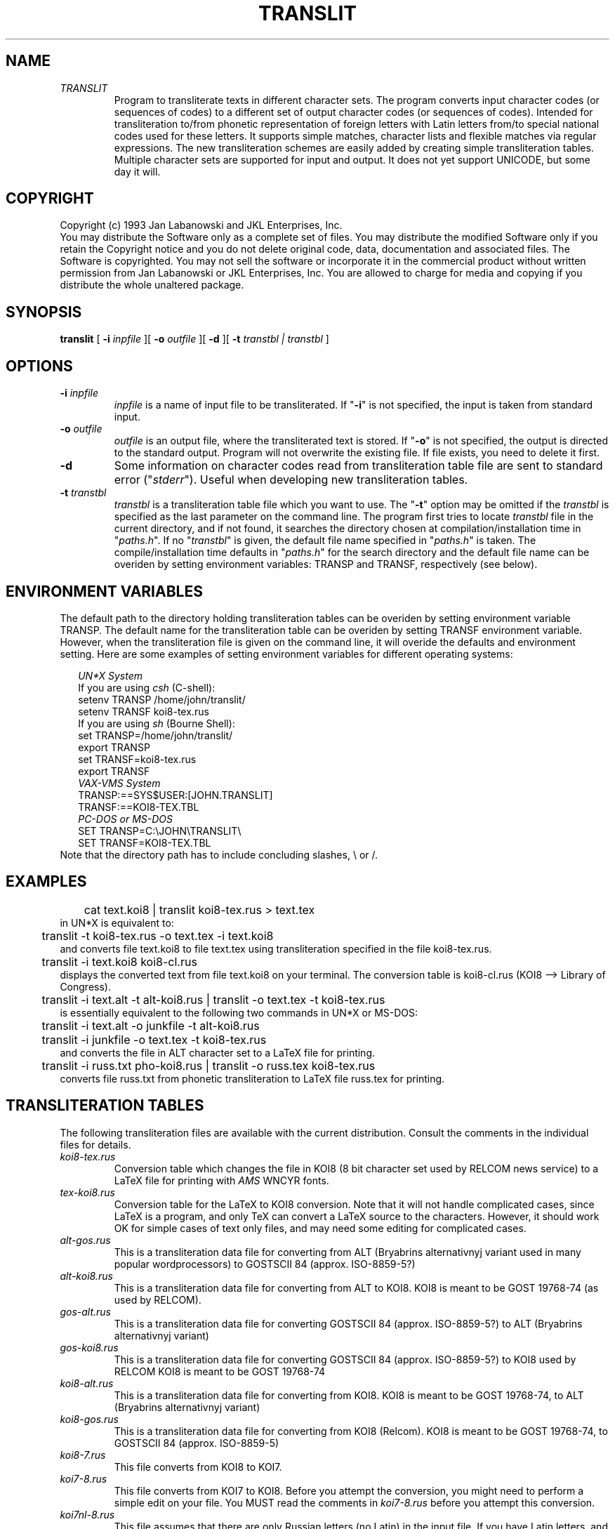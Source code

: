 .TH TRANSLIT JKL "23-Jan-1993" JKL "Version 1.0"
.DA 20 Jan 1993
.SH NAME
.IP \fITRANSLIT\fR
Program to transliterate texts in different character sets. The program
converts input character codes (or sequences of codes) to a different set
of output character codes (or sequences of codes). Intended for
transliteration to/from phonetic representation of foreign letters with
Latin letters from/to special national codes used for these letters.
It supports simple matches, character lists and flexible matches via
regular expressions. The new transliteration schemes are easily added
by creating simple transliteration tables. Multiple character sets
are supported for input and output. It does not yet support UNICODE,
but some day it will.

.SH COPYRIGHT
Copyright (c) 1993 Jan Labanowski and JKL Enterprises, Inc.
.br
You may distribute the Software only as a complete set of files.
You may distribute the modified Software only if you retain the
Copyright notice and you do not delete original code, data, documentation
and associated files.
The Software is copyrighted.  You may not sell the software or incorporate
it in the commercial product without written permission from
Jan Labanowski or JKL Enterprises, Inc. You are allowed to charge for media
and copying if you distribute the whole unaltered package.

.SH SYNOPSIS
.B translit
[
.B -i
.I inpfile
][
.B -o
.I outfile
][
.B -d
][
.B -t
.I transtbl \|\||\|\| transtbl
]
.br

.SH OPTIONS
.IP "\fB-i\fP \fIinpfile\fP"
.I inpfile
is a name of input file to be transliterated.
If "\fB-i\fP" is not specified, the input is taken from
standard input.
.IP "\fB-o\fP \fIoutfile\fP"
.I outfile
is an output file, where the transliterated
text is stored. If "\fB-o\fP"  is not specified, the output is
directed to the standard output. Program will not overwrite the existing
file. If file exists, you need to delete it first.
.IP "\fB-d\fP"
Some information on character codes read from transliteration table file
are sent to standard error ("\fIstderr\fP"). Useful when developing
new transliteration tables.
.IP "\fB-t\fP \fItranstbl\fP"
.I transtbl
is a transliteration table file which you want to use. The "\fB-t\fP"
option may be omitted if the \fItranstbl\fR
is specified as the last parameter on the
command line. The program first tries to locate \fItranstbl\fR
file in the current directory, and if not found, it
searches the directory chosen at compilation/installation time in
"\fIpaths.h\fP". If no "\fItranstbl\fP" is given, the default file name
specified in "\fIpaths.h\fP" is taken. The compile/installation
time defaults in
"\fIpaths.h\fR" for the search directory and the default
file name can be overiden
by setting environment variables: TRANSP and TRANSF, respectively (see below).

.SH ENVIRONMENT VARIABLES
The default path to the directory holding transliteration tables can
be overiden by setting environment variable TRANSP. The default name
for the transliteration table can be overiden by setting TRANSF environment
variable. However, when the transliteration file is given on the command line,
it will overide the defaults and environment setting.
Here are some examples of setting environment
variables for different operating systems:
.sp
.in +2m
.br
\fIUN*X System\fR
.br
.nf
  If you are using \fIcsh\fR (C-shell):
       setenv TRANSP /home/john/translit/
       setenv TRANSF koi8-tex.rus
  If you are using \fIsh\fR (Bourne Shell):
       set TRANSP=/home/john/translit/
       export TRANSP
       set TRANSF=koi8-tex.rus
       export TRANSF
\fIVAX-VMS System\fR
       TRANSP:==SYS$USER:[JOHN.TRANSLIT]
       TRANSF:==KOI8-TEX.TBL
\fIPC-DOS or MS-DOS\fR
       SET TRANSP=C:\|\\\|JOHN\|\\\|TRANSLIT\|\\
       SET TRANSF=KOI8-TEX.TBL
.fi
.in -2m
Note that the directory path has to include concluding
slashes, \|\\\| or \|/\|\|.


.SH EXAMPLES
.ta 5m
.br
	cat text.koi8 \|\||\|\| translit koi8-tex.rus > text.tex
.br
in UN*X is equivalent to:
.sp 1
	translit -t koi8-tex.rus -o text.tex -i text.koi8
.br
and converts file text.koi8 to file text.tex using transliteration
specified in the file koi8-tex.rus.
.sp 1
	translit -i text.koi8 koi8-cl.rus
.br
displays the converted text from file text.koi8 on your terminal. The
conversion table is koi8-cl.rus (KOI8 --> Library of Congress).
.sp 1
	translit -i text.alt -t alt-koi8.rus \|\||\|\| translit -o text.tex -t koi8-tex.rus
.br
is essentially equivalent to the following two commands in UN*X or MS-DOS:
.br
	translit -i text.alt -o junkfile -t alt-koi8.rus
.br
	translit -i junkfile -o text.tex -t koi8-tex.rus
.br
and converts the file in ALT character set to a LaTeX file for printing.
.sp
	translit -i russ.txt pho-koi8.rus \|\||\|\| translit -o russ.tex koi8-tex.rus
.br
converts file russ.txt from phonetic transliteration to LaTeX file russ.tex
for printing.
.sp 2

.SH TRANSLITERATION TABLES
The following transliteration files are available with the current
distribution. Consult the comments in the individual files for details.
.IP \fIkoi8-tex.rus\fP
Conversion table which changes the file in KOI8 (8 bit character set
used by RELCOM news service) to a LaTeX file for printing with
\fIAMS\fR WNCYR fonts.
.IP \fItex-koi8.rus\fP
Conversion table for the LaTeX to KOI8 conversion. Note that it will not
handle complicated cases, since LaTeX is a program, and only TeX can
convert a LaTeX  source to the characters. However, it should work OK
for simple cases of text only files, and may need some editing for
complicated cases.
.IP \fIalt-gos.rus\fP
This is a transliteration data file for converting from ALT (Bryabrins
alternativnyj variant used in many popular wordprocessors)
to GOSTSCII 84 (approx. ISO-8859-5?)
.IP \fIalt-koi8.rus\fP
This is a transliteration data file for converting from ALT to KOI8.
KOI8 is meant to be GOST 19768-74 (as used by RELCOM).
.IP \fIgos-alt.rus\fP
This is a transliteration data file for converting GOSTSCII 84
(approx. ISO-8859-5?) to ALT (Bryabrins alternativnyj variant)
.IP \fIgos-koi8.rus\fP
This is a transliteration data file for converting GOSTSCII 84
(approx. ISO-8859-5?) to KOI8 used by RELCOM
KOI8 is meant to be GOST 19768-74
.IP \fIkoi8-alt.rus\fP
This is a transliteration data file for converting from KOI8.
KOI8 is meant to be GOST 19768-74, to ALT (Bryabrins alternativnyj variant)
.IP \fIkoi8-gos.rus\fP
This is a transliteration data file for converting from KOI8 (Relcom).
KOI8 is meant to be GOST 19768-74, to GOSTSCII 84 (approx. ISO-8859-5)
.IP \fIkoi8-7.rus\fP
This file converts from KOI8 to KOI7.
.IP \fIkoi7-8.rus\fP
This file converts from KOI7 to KOI8. Before you attempt the conversion,
you might need to perform a simple edit on your file. You MUST read the
comments in  \fIkoi7-8.rus\fR before you attempt this conversion.
.IP \fIkoi7nl-8.rus\fP
This file assumes that there are only Russian letters (no Latin)
in the input file. If you have Latin letters, and you inserted SHIFT-OUT/IN
characters, use file \fIkoi7-8.rus\fP.
.IP \fIkoi8-lc.rus\fP
This file converts KOI8 to the Library of Congress transliteration.
Some extensions are added.
.IP \fIkoi8-php.rus\fP
This file converts KOI8 to the Pokrovsky transliteration.
.IP \fIphp-koi8.rus\fP
This file converts from Pokrovsky transliteration to KOI8.
.IP \fIkoi8-phg.rus\fP
This file converts from KOI8 to GOST transliteration.
.IP \fIphg-koi8.rus\fP
This file converts from GOST transliteration to KOI8.
.IP \fIpho-koi8.rus\fP
This is a table which will convert from many "phonetic" transliteration
schemes to KOI8. It is elaborate and it takes a lot of time to
transliterate the file using this table. Some transliterations are
hopeless and internally inconsistent (as humans...), so the results
cannot be bug free.
You might want to modify the file, if your transliteration
patterns are different than those assumed in this file. You may also want
to simplify this file if the phonetic transliteration you are converting
is a sound one (most are not, e.g., they use e for je and e oborotnoye,
ts for c and t-s, h for kha, i for i-kratkoe, etc.).
.sp

.SH INTRODUCTION
If you do not intend to write your own transliteration tables, you may
skip this description and go directly to the installation and
copyright sections. However, you might want to read this material anyhow,
to better understand the traps and complexities of transliteration.
It is frequently necessary to transliterate text, i.e., to change one set
of characters (or composite characters, phonemes, etc.) to another set.
.PP
On computers, the transliteration operation consists of converting the input
file in some character set to the output file in another character set.
.PP
In the simplest case, the single characters are transliterated, i.e, their
codes are changed according to some transliteration table. This is called
remapping and, assuming the one-to-one mapping, the task can be accomplished
by a simple pseudo program:
.br
	new_char_code = character_map[old_char_code];
.PP
If the one-to-one correspondence does not exist (i.e., some codes may
be present in one set, but do not have corresponding codes in another set),
precise transliteration is not possible. In such cases there are 3 obvious
possibilities:
.br
	1. skip characters which do not have counterparts,
.br
	2. retain unchanged codes of these characters,
.br
	3. convert the codes to multicharacter sequences.
.br
In some cases, the file can contain more than one character sets, e.g.,
the file can contain Latin characters (e.g. English text) and Cyrillic
characters (e.g. Russian text). If the character codes assigned to
characters in different sets do not overlap, this is still a simple mapping
problem. This is a case with KOI8 or GOSTCII character tables for Russian,
which reserve the lower 127 codes for standard ASCII codes (which include
all Latin characters) and characters with codes above 127 for Cyrillic letters.
.PP
If character codes overlap, there is a SHIFT-OUT/SHIFT-IN technique in
which the meaning of the character sequence is determined by an opening
code (or sequence of characters codes). In this case, the meaning of the
series of characters is determined by the SHIFT-OUT character (or sequence)
which precedes them. The SHIFT-IN character (or sequence) following the
series of characters returns the "reader" to the default or previous status.
To schemes are used:
.br
	(char_set_1)(SHIFT-IN[1])(SHIFT-OUT[2])(char_set_2)...
.br
or
.br
	(char_set_1)(SHIFT-OUT[2])(char_set_2)(SHIFT-OUT[1])char_set_1...
.br
.sp 1
Since computer keyboards, screens, printers, software, etc.,  are by necessity
language specific (the most popular being ASCII), there is a problem of typing
foreign language text which contains letters different than standard Latin
alphabet. For this reason, many transliteration schemes use several Latin
letters to represent a single letter of foreign alphabet, for example:
.br
zh is used to represent cyrillic letter zhe,  \|\\\|"o may be used to
represent the o umlaut, etc.

If there is one-to-one mapping of such sequences to another alphabet, it
is also easy to process. However, it is necessary to substitute longest
sequences first. For example, a frequently used transliteration
for cyrillic letters:
.br
.ta 2mL     7mL 11mL            24mL
	\fIshch\fR	---	letter \fBshcza\fR	221 (decimal KOI8 code)
.br
	\fIsh\fR	---	letter \fBsha\fR	219
.br
	\fIch\fR	---	letter \fBcze\fR	222
.br
	\fIc\fR	---	letter \fBtse\fR	195
.br
	\fIh\fR	---	letter \fBkha\fR	200
.br
	\fIa\fR	---	letter \fBa\fR	193
.PP
Obviously, in this case, we should proceed first with converting all \fIshch\fR
sequences to \fBshcha\fR letter, then two-character \fIsh\fR
and \fIch\fR, and then single
character \fBc\fR and \fBh\fR.
Generally, for the one-to-one transliteration, the longest
sequences should be precessed first, and the order of conversion within
sequences of the same length makes no difference.
For example, converting the word "shchah" to KOI8 should proceed in a following
way:
.br
	\fIshchah\fR --> (221)\fIah\fR, (221)\fIah\fR --> (221)(193)\fIh\fR, (221)(193)\fIh\fR  --> (221)(193)(200)
.br
There is a multitude of reasons why transliteration is done. I wrote this
program having in mind the following ones:
.br
	1) to print cyrillic text using TeX/LaTeX and cyrillic fonts
.br
	2) to read KOI8 encoded messages from Russia on my ASCII terminal.
.br
However, I was trying to make it flexible to accommodate other uses.

.SH PROGRAM OPERATION
The program converts the input file to an output file using
transliteration rules from the transliteration rule file which
you specify with option \fB-t\fR.
Some examples of transliteration rule files are enclosed.
Before program can be used, the transliteration rules need to be specified.
.PP
These are given as a file which consist of the following parts
described below:
.br
.in +2m
.in +5m
.ti -5m
1) File format number (it is 1 at this moment)
.ti -5m
2) Delimiters used to enclose a) simple strings, b) character lists,
c) regular expressions
.ti -5m
3) Starting sequence for output
.ti -5m
4) Ending sequence for output
.ti -5m
5) Number of input "character sets"
.ti -5m
6) SHIFT-OUT/SHIFT-IN sequences for each input character set
.ti -5m
7) Number of output "character sets"
.ti -5m
8) SHIFT-OUT/SHIFT-IN sequences for each output character set
.ti -5m
9) Transliteration table
.in -5m
.in -2m
.PP
\fIGENERAL COMMENTS\fR
.br
The transliteration rules file consists of comments and data.
The comments may be included in the file as:
.in +5m
.ti -2m
a) line comments --- lines starting with ! or # character (# or ! must be
in the first column of a line) are treated as comments and are not
read in by the program.
.ti -2m
b) comments following all required entries on the line. They must be
separated by at least one space from the last data entry on the line
and need not start with any particular character. These comments cannot
be used within multiline sequences.
.br
.in -5m
.PP
The data entries consist of integer numbers and strings.
The strings may represent:
.br
	a) plain strings
.br
	b) character lists
.br
	c) regular expressions
.br
.PP
All strings which appear in the file, are processed through the
"string processor", which allows entering unprintable characters as codes.
The character code is specified as a backslash "\|\\\|" followed by at least
2 digit(s) (i.e., \|\\\|01 produces code=1, but \|\|\\\|1 is passed unchanged). The
following formats are supported:
.br
	\|\\\|0123    character of octal code 123 (when leading zero present)
.br
	\|\\\|123     character of decimal code 123 (when leading digit is not zero)
.br
	\|\\\|0o123  or \|\\\|0O123  character of octal code 123
.br
	\|\\\|0d123  or \|\\\|0D123  character of decimal code 123
.br
	\|\\\|0xA3   or \|\\\|0XA3 or \|\\\|0xa3   character of hexadecimal code A3
.br
.PP
The allowed digits are 0-7 for octal codes, 0-9 for decimal codes and
0-F (and/or 0-f) for hexadecimal codes.
In a situation when code has to be followed by a digit character,
you need to enter the
digit as a code. E.g., if you want character \|\\\|0xA3 followed by a letter C,
you need to specify letter C as a code (\|\\\|0x43 or \|\\\|103 or \|\\\|0o103 or \|\\\|0d67)
and type the sequence as, e.g.,  \|\\\|0xA3\|\\\|103.
Character resulting in a code 0 (zero) (e.g., \|\\\|00) is special. It tells:
"skip everything what follows me in this string".
It does not make sense to use it, since you can always terminate the
sequence with a delimiter. When you use  an empty string as a matching
sequence, remember that it does not match anything.
.sp
If the line with entries is too long, you can break it between the
fields.
If the string is too long to fit a line, you can break it before any nonblank
character by the \|\\\| (backslash) followed by white space (i.e., new lines,
spaces, tabs, etc.). The \|\\\| and the following white space will be removed
from the string by the string preprocessor. However, you are not allowed
to break the individual character codes (and you probably would not
do it ever for aestetic purposes).
For example:
.br
	"experi\\
.br
	mental design"
.br
is equivalent to:
.br
	"experimental design"
.br
while:
.br
	"experimental\\
.br
	design"
.br
is equivalent to:
.br
	"experimentaldesign"
.br
If you need to have \|\\\| followed by a space in your string, you need to
enter either a backslash or a space following it as an explicit character
code, for example:
.br
	"\|\\\|\|\\\|0o40"
.br
will produce a \|\\\| followed by the space, while the string:
.br
	"\|\\\|    "
.br
will be empty.
.sp 1
The preprocessor knows only about comments, plain characters, character codes,
and continuation lines. However, some characters and their combinations
may have a special meaning in lists and regular expressions.
.sp 2
\fIDETAILS OF FILE STRUCTURE\fR
.sp
.PP
.in +3m
.ti -3m
Ad.1) File format number. This is simply a digit 1 on a line by itself at the
moment. This entry is included to allow future extensions of the
transliteration description file without the need to modify older
transliteration descriptions (program will read data according to
the current file format number given in the file).
.sp
.ti -3m
Ad.2) String delimiters. The subsequent 3 lines specify pairs of
single character delimiters for 3 types of text data.
The line format is:
.br
	opening_character    closing_character.
.br
These are needed to mark the beginning/end and the type of the text data.
Each string (text datum) is saved starting from the first character after
opening delimiter, and ends at the last character before the closing
delimiter. If you need to use the closing delimiter within a string,
you need to specify it as its code (e.g., if you are using () pair as
delimiters, specify ")" as \|\\\|0x29). The opening delimiter may be the same
or different from the closing delimiter.
.sp
.in +2m
.ti -2m
a) The first line contains characters used to enclose (bracket)
a \fIplain string\fR. Plain strings are directly matched to input data or
directly sent to output.
I suggest to stick to "  " pair for plain strings.
The ASCII code for " is \|\\\|0d34 = \|\\\|0x22 = \|\\\|0o42 if you need it inside the
string itself.
.sp
.ti -2m
b) The second line contains characters to mark the beginning and the end
of the \fIlist\fR. Lists are used to translate single character codes.
I suggest [ and ] delimiters for the list (ASCII code of "]" is:
\|\\\|0d93 = \|\\\|0x5D = \|\\\|0o135). The lists may include ranges, for example:
[a-zA-Z0-9] will include all Latin letters (small and capital) and digits.
Note that order is important: [a-d] is equivalent to [abcd], while
[d-a] will result in an error. If you want to include "-" (minus) in the
list, you need to place it as the first or the last character. There are only
two special characters on the list, the "-" described above, and the "]"
character. You need to enter the "]" as its code. E.g., for
ASCII character table [*--] is equivalent to [*+,-], is equivalent to
[\|\\\|42\|\\\|43\|\\\|44\|\\\|45]. The order of characters in the list does not matter
unless the input list corresponds to the output list (this will be
explained later). Empty lists do not make sense.
.sp
.ti -2m
c) The third line of delimiter specification contains delimiters for
\fIregular expression\fRs and \fIsubstitution expression\fRs.
These strings are used for "flexible" matches
to the text in the input file. They are very similar to the ones used in
UN*X for searching text in utilities like:  grep, sed, vi, awk, etc., though
only a subset of full UN*X regular expression syntax is used here.
I suggest enclosing them within braces { and } (ASCII code for } is
\|\\\|0d125 = \|\\\|0x7D = \|\\\|0o175). Actually, regular expressions can only
be used for input sequences, and for output sequences the {} are
used to enclose substitution sequences. This will be explained
below. The description of the
syntax for regular/substitution expressions is
adapted from the documentation for the regexp package of Henry
Spencer, University of Toronto --- this regular expression package
was incorporated, after minute modifications, into the program.
.br
.sp 2
.ce
\fBREGULAR EXPRESSION SYNTAX\fR
.br
A regular expression is zero or more branches, separated  by
`\|\||\|\|'.  It matches anything that matches one of the branches.
The `\|\||\|\|' simply means "or".
.ti +2m
A branch is zero or more pieces, concatenated.  It matches a
match  for  the  first,  followed by a match for the second,
etc.
.ti +2m
A piece is an atom possibly followed by `*',  `+',  or  `?'.
An  atom  followed  by  `*'  matches a sequence of 0 or more
matches of the atom.  An atom  followed  by  `+'  matches  a
sequence of 1 or more matches of the atom.  An atom followed
by `?' matches zero or one occurrences of atom.
.ti +2m
An atom is a regular expression in parentheses  (matching  a
match  for the regular expression), a range (see below), `.'
(matching any single  character),  a `\|\\\|'  followed  by
a single character (matching that character), or a
single character with no other significance  (matching  that
character).
.ti +2m
A range is a sequence of characters enclosed  in  `[\|\|]'.   It
normally matches any single character from the sequence.  If
the sequence begins with `^', it matches any single  character
not from the rest of the sequence.  If two characters in
the sequence are separated by `-', this is shorthand for the
full  list  of  ASCII  characters between them (e.g. `[0-9]'
matches any decimal digit).  To include a literal `]' in the
sequence,  make it the first character (following a possible
`^').  To include a literal `-', make it the first  or  last
character. The regular expression can contains subexpressions
which are enclosed in a (\|\|) pair. These subexpressions are numbered
1 to 9 and can be nested. The numbering of subexpressions is
given in the order of their opening parentheses "(". For
example:
.br
.ta        6mL
	(111)...(22(333)222(444)222)...(555)
.br
Note that expression 2 contains within itself expressions 3 and 4.
.br
These subexpressions can be referenced in the substitution string which
is described below in the paragraph below, or can be used to delimit
atoms.
.in +2m
Examples:
.in +2m
.ti -2m
{[\|\\\|0d32\|\\\|0d09]\|\\\|0d10} --- will match space or tab followed by new line
.ti -2m
{[Tt][Ss]} --- will match TS, Ts, tS and ts
.ti -2m
{TS\|\||\|\|Ts\|\||\|\|tS\|\||\|\|ts} --- same as above
.ti -2m
{[\|\\\|0d09-\|\\\|0d15 ][^hH][^uU][a-zA-Z]*[\|\\\|0d09-\|\\\|0d15 ]} --- all words which
do not start with hu, Hu, hU, HU. There is a space between
\|\\\|0d15 and ].
.br
Note that specifying expressions like {.*} (i.e., match all characters)
does not make much sense, since it would mean here: match the whole input
file. However, expressions like {A.*B} should be acceptable, since they
match a pair of A and B, and everything in between them, e.g. for a
string like: "This is Mr. Allen and this is Mr. Brown." this expression
should match the string: "Allen and this is Mr. B".
.br
.in -4m
Remember to put a backslash "\|\\\|" in front of the following
characters: .\|\|[\|\|(\|\|)\|\||\|\|?\|\|+\|\|*\|\|\|\\\| if you want
their literal meaning outside the
range enclosed in [\|\|]. Inside the range they have their literal meaning.
If you know the syntax of UN*X regular expressions, please note that
\|\|^\|\| and \|$\| anchors are not supported and are treated as normal
characters (with the exception of \|\|^\|\| negation within [\|\|]).
.sp
.ce
\fBSUBSTITUTION EXPRESSIONS\fR
.br
After finding a match for a regular expression in the input text,
a substitution is made.
It can be a simple substitution where the whole matching string
is replaced by another string, or it may reuse a portion or
the whole matching string. The subexpressions (the ones enclosed
in parentheses) within the regular
expression which matched the input text can be referenced in the
substitution expression.
Only the following characters have special meaning within substitution
expression:
.in +4m
.ta  3m
.br
.ti -2m
&	--- will put the whole matching string.
.ti -2m
\|\\\|1	--- will put the match for the 1st subexpression in (\|\|).
.ti -2m
\|\\\|2	--- will put the string which matched 2nd subexpression,
etc.
.ti -2m
\|\\\|9	--- will place in a replacement string the 9th
subexpression (provided that there was 9 (\|\|) pairs in
the regular expression)
.in -4m
.sp
Only 9 subexpressions are allowed.
All other characters and sequences within the substitution expression
will be placed in a substitution string as written. To be able to put
a single backslash there, you need to put two of them.
To be able to place the unchanged codes of the
above characters (i.e., to make them literals), you need to precede them
with a backslash "\|\\\|", i.e., to get & in the output string
you need to write it as \|\\\|&. Similarly, to place literal
\|\\\|1, \|\\\|2, etc., you need to enter it as \|\\\|\|\\\|1, \|\\\|\|\\\|2, etc.
Note that characters .+[]()^, etc. which had a special meaning in
the regular expressions, do not have any special meaning in the
substitution expression and will be output as written.
.in +2m
Example:
.br
The regular expression:
.in +2m
.ti -2m
{([Tt])([Ss])} and the corresponding substitution expression {\|\\\|1.\|\\\|2}
puts a period
between adjoining letters t and s preserving their letter case.
.br
The expression:
.ti -2m
{([A-Za-z]+)-[ \|\\\|0x09]*([\|\\\|0x0A-\|\\\|0x0D]+)[ \|\\\|0x09]*([A-Za-z,.?;:"\|\\\|)'`!]+)[ \|\\\|0x09]}
.br
and the substitution expression {\|\\\|1\|\\\|3\|\\\|2} dehyphenate words (when you
understand this one, you are a guru...). For example:
con-   (NL)cert  is changed to concert(NL), where NL stands for New
Line. It looks for one or more letters (saves them as substring 1)
followed by a hyphen (which may be followed by zero or more spaces
or tabs). The hyphen must be followed by a NewLine (ASCII characters
0A-0D hex form various new line sequences) and saves NewLine sequence
as a subexpression 2.
Then it looks for zero or more tabs and spaces (at the beginning of
the line). Then it looks for the rest of the hyphenated word and
saves it as substring 3. The word may have punctuation attached.
Then it looks again for some spaces or tabs. The substitution expression
junks all sequences which were not within (), i.e., hyphen and
spaces/tabs and inserts only substrings but in a different
order. The \|\\\|1 (word beginning) is followed by \|\\\|3 (word end) and
followed by the NewLine --- \|\\\|2. The {\|\\\|2\|\\\|1\|\\\|3} would
be probably equally good, though you would need to  move the punctuation
matching to the beginning of the regular expression.
.in -6m
.ti -3m
Ad.3) Starting sequence. This sequence will be sent to the output before
any text. It is enclosed in the pair of string delimiters. I use it
to output LaTeX preamble. However, it can be empty, if not used.
The (sequence) may contain any characters, including new lines, etc.
.nf
.ta 2m 4m
	Example:
		""          # empty sequence
.sp
	Example:
		"\|\\\|documentstyle{article}
		\|\\\|input cyracc
		\|\\\|begin{document}
		"
	is right (note a new line at the end), but
.br
		"\|\\\|documentstyle{article}
		\|\\\|input cyracc       # this comment will be included!
		\|\\\|begin{document}"   # while this will not
	is wrong.
.sp
.fi
.ti -3m
Ad.4) Ending sequence. Similar to 1), but will be appended at the end of the
output file.
.nf
	For example:
		"\|\\\|end{document}
		"
.fi
.sp
.ti -3m
Ad.5) Number of input character sets. For example, in some incarnation of
KOI7, there are two character sets: Latin and Cyrillic. Cyrillic
character sequence follows SHIFT-OUT character (CTRL-N), \|\\\|0x0e,
and is terminated by SHIFT-IN character (CTRL-O), \|\\\|0x0f.
Another way of looking at it is that Latin characters follow
CTRL-O and  cyrillic ones follow CTRL-N.
.sp
If there is only one character set on input you should specify 0
as a number of input char sets,
since the input file obviously does not contain any SHIFT-OUT/IN
sequences.
.sp
.ti -3m
Ad.6) SHIFT-OUT/SHIFT-IN sequences for each input character set.
These lines appear only if you specified nonzero number of character sets. 
These lines contain also "nesting sequences", which will be
explained later in this section.
You do not use "nesting sequences" frequently, and let us assume
for a moment that nesting data are empty strings.
The strings or regular expressions specified here are matched
with the contents of input text. If match was found, the matching sequence
is usually deleted from the input text and:
.in +4m
.ti -2m
a) for SHIFT-OUT sequence: the current input character set number is changed
to the new one corresponding to the SHIFT-OUT sequence, or
.ti -2m
b) for SHIFT-IN sequence: the previous input character set number is restored,
(i.e., the one which preceded the SHIFT-OUT sequence for the current set).
Note that only the SHIFT-IN sequence for the current set is matched.
The SHIFT-IN sequences for other character sets than the current set are
not matched.
The bracketing of sets is assumed
perfect. If the SHIFT-IN sequence for the current set is an empty string,
the input set number is changed when SHIFT-OUT sequence of the new set
is detected.
.in -4m
For each input character set, you have to specify a line consisting
of 6 strings/expressions separated by spaces:
.br
  SO-match SO-subs NEST-up NEST-down SI-match SI-subs
.br
where:
.br
.in +2m
.ti -2m
SO-match --- the string or regular expression for the SHIFT-OUT sequence
for the current character set. If detected, the input character set is
changed to this set.
.ti -2m
SO-subs --- this is usually an empty string (i.e., the input sequence
matching SO-match is removed). But it can be a replacement string or
a substitution expression, which will substitute the original matching
SHIFT-OUT sequence.
.ti -2m
NEST-up --- this string (or a regular expression) is usually an empty
string). However, it can be used to count brackets for detection of SHIFT-IN
bracket, if SHIFT-IN sequence is not unique. Its use is explained below.
.ti -2m
NEST-down --- a counterpart of NEST-up. It is explained later.
.ti -2m
SI-match --- when a sequence in an input file matches the string or regular
expression given as SI-match for a current input character set, the
input character set number is restored to the previous set. Note, that
only SI-match for a current set is matched with input characters.
.ti -2m
SI-subs --- this is usually an empty string (i.e., input sequence which
matched SI-match is removed), but if it is not, the input characters which
matched the SI-match are replaced with the SI-subs.
.sp
.in -2m
.br
The KOI7 case described above may be specified as:
.nf
.ta 5m  10m  15m 20m 25m
.nf
	2                     # 2 input sets
	""\0\0\0\0  ""\0\0\0\0  ""\0\0\0\0  ""\0\0\0\0  ""\0\0\0\0  ""\0\0\0\0  # Latin(set 1)
	"\|\\\|016"  ""\0\0\0\0  ""\0\0\0\0  ""\0\0\0\0  "\|\\\|017"  ""\0\0\0\0  # Cyrillic(set 2)
	         or
	2                     # 2 sets
	"\|\\\|017"  ""\0\0\0\0  ""\0\0\0\0  ""\0\0\0\0  ""\0\0\0\0  ""\0\0\0\0  # Latin(set 1)
	"\|\\\|016"  ""\0\0\0\0  ""\0\0\0\0  ""\0\0\0\0  ""\0\0\0\0  ""\0\0\0\0  # Cyrillic(set 2)
.fi
.br
Before the input is processed, the program is initialized to the character
set of the first set. In the above case, it is important, since declaration:
.nf
	2                     # 2 sets
	"\|\\\|016"  ""\0\0\0\0  ""\0\0\0\0  ""\0\0\0\0  ""\0\0\0\0  ""\0\0\0\0  # Cyrillic(set 1)
	"\|\\\|017"  ""\0\0\0\0  ""\0\0\0\0  ""\0\0\0\0  ""\0\0\0\0  ""\0\0\0\0  # Latin(set 2)
.br
.fi
would be wrong and would mess up the Latin characters preceding
first Cyrillic sequence.
.sp 1
The nesting sequences are used only for specific situations. I needed them
to write a transliteration table from LaTeX to KOI8.
In LaTeX the { } pair is used for grouping and appears frequently in
the text. The sequence of cyrillic characters is also a group
in LaTeX.
The SHIFT-OUT sequence for Russian letters in LaTeX is (at least in
my case): "{\|\\\|cyr ", and the end
of the Russian letters is marked by "}", but the "}" has to be the
bracket matching the opening "{" in "{\|\\\|cyr ",  not just any bracket.
For this reason, my SHIFT-OUT/IN entry was in this case:
.br
	"{\|\\\|cyr "  ""  "{"  "}"  "}"  ""   # Cyrillic codes
.br
Whenever the "{\|\\\|cyr " was found, the program zeroes the counter.
It adds +1 to it, when NEST-up sequence (i.e., the "{" here) is found, and
subtracts 1 from it, when the NEST-down sequence is found (i.e., the "}").
The checking for a SHIFT-IN sequence (i.e., the "}") for cyrillic set
is done only when
the counter value is zero (i.e., all pairs inside the cyrillic text are
matched. In fact, the process is more
complicated than that (the counter for an opened character set is
placed on the stack), but these are details you can find in the code
itself.
.sp
.ti -3m
Ad.7) Number of output "character sets". This is analogous to the input case.
The characters sent to output may belong to different sets. For example,
when the character (or the sequence) from set 2 is followed by the character
(or the sequence) from set 1,
the program first sends the SHIFT-IN sequence for set 2 (if it is not
empty) and then the SHIFT-OUT sequence for set 1 (if it is not empty). If the
output character (or sequence) is assigned to set 0, then no SHIFT-IN/SHIFT-OUT
sequences are sent to output.
.br
If there is only one set of output characters, you should specify 0.
Note that you may have several input sets and several output sets, though
this is rare. Usually, you have one input set and many
output character sets, or vice versa. Again, if you have only one output set,
you do not have any SHIFT-IN/SHIFT-OUT sequences, since those are
send to output only when a set number is changed.
But you are free to experiment.
.sp
.ti -3m
Ad.8) SHIFT-OUT/SHIFT-IN sequences for each output character set. It is
similar to the input case, however, the NEST-in and NEST-up sequences
are not used here. Again, before any text is sent to output, the
character set specified as the first one is assumed. If SHIFT-OUT/IN
sequences are not used (i.e., you have only one output character set),
you will not have any SHIFT-OUT/SHIFT-IN data lines.
The KOI8 (single character set containing all Latin and Russian letters)
to KOI7 (the set using overlapping codes switched by SHIFT-OUT/IN sequences)
conversion could be therefore accomplished by the following table:
.br
	2		# 2 output sets
.br
	""\0\0\0\0	""\0\0\0\0	# Latin Letters
.br
	"\|\\\|016"	"\|\\\|017"	# Russian Letters
case
.sp
.ti -3m
Ad.9) Transliteration table for individual character or their sequences.
It is a core of your transliteration data.
There are 4 columns in the transliteration
table:
.br
.in +3m
(inp_set_no) (inp_seq) (out_set_no) (out_seq)
.br
.in -3m
These 4 columns are separated by spaces. The (input_set_number)
corresponds to the input character set number as specified above for
input SHIFT-OUT/SHIFT-IN data, or zero.
If zero is used (even if number of input sets is not zero), the
(input_sequence) will be always matched, irrespectively of the current
input character set imposed by the SHIFT-OUT sequence. This is useful,
since some characters are universal (e.g., new lines, spaces, pluses,
minuses, etc.) irrespectively of the current character set.
The (input_sequence) is the sequence of characters to be matched with
characters in the input file, and if found (within the character set
specified) it is replaced by the (output_sequence) and sent to output
(i.e., the matching is interrupted, the (output_sequence) sent to ouput,
the input file pointer is moved to the first character after the
matched sequence and matching resumes).
The (output_set_number) specifies the output character set. When the
output character set changes during transliteration, the appropriate SHIFT-IN
sequence of the previous set and the current set's SHIFT-OUT sequence is sent
to output. The (output_set_number) may also be zero (even if number of
output sets is not zero). In this case, the current output set status
is not changed, and no SHIFT-IN/OUT sequences is sent to output. Lastly, the
output set code may be -1, -2 or -3.
In this case, the substitution is performed
within input string that matched but the output sequence is not sent to
the output yet. Depending on the code, the following action is performed:
.in +4m
.ti -2m
-1  --- program makes the substitution in the input string (i.e., substitutes
the matching string with the input string in the input buffer).
It does not send the output sequence to the output, but
continues matching  input sequences following the currently
matched one.
.ti -2m
-2  --- like code -1, but matching is resumed from the first sequence on
the list.
.ti -2m
-3  --- like code -1, but matching is resumed from the input SHIFT-OUT/IN
sequences.
.in -4m
E.g., if the unprocessed text in the input file is:
.br
	mental procedure was not successful since..........
.br
and there was a line in transliteration table:
.br
	0  "me"   -1  "you"
.br
the input text would be changed to:
.br
	yountal procedure was not successful since..........
.br
and all remaining matching data would be applied to this text, rather than
original text.
The -2 code backsteps to the point where the matching of
transliteration starts.
The -3 code backsteps even further, to the point where the
input SHIFT-OUT and SHIFT-IN sequences are matched.
Since the order of sequences to match
is crucial here, for the case of output set code -1/-2/-3
even one-character input sequences are matched in the order specified.
BE CAREFUL HERE. You may create infinite loops. If you use
code -2/-3, be sure that the resulting sequence after substitution
with the code -2/-3, will not match previous sequences
with codes -2/-3.
.br
The (output_sequence)
is a sequence which substitutes the corresponding (input_sequence).
If (output_sequence) is "" (i.e., empty string) then (input_sequence)
is effectively deleted.
The (input_sequence)s are compared with input in the order specified
unless backstepping -2/-3 code is used (the matching is done from the
first sequence again). I use the code -1 e.g.,
to dehyphenate words when changing to LaTeX.
Code -2 is useful if you want to skip next comparisons, and the resulting
substitution string will match earlier matching expressions.
I do not see any use for the code -3, but you may have one.
The order for multicharacter sequences is
therefore important (the single character sequences are always compared
after all multicharacter sequences, and can be therefore put anywhere).
The longer multicharacter sequences should be specified before
shorter ones, unless they are some "preprocessing" steps with codes
-1/-2/-3. The order may sometimes be crucial.
If you need single character sequences matched in a specific order,
enter them as regular expressions, i.e., as {c} instead of "c".
In short, the multicharacter input sequences and regular expressions
are matched to input text in the order specified. For the sake of
efficiency, the single character input sequences (with exception of
output set code -1/-2/-3) and input lists are handled as a case of remapping
and are matched in the order of character codes associated with them.
If you specify the same single input character twice for a given input set,
the program will complain.
The following combinations of input and output sequences are allowed:
.nf
.ta 2m 24m
	Input Sequence	Output Sequence
	"\fIplain string\fR"	only "\fIplain string\fR"
	[\fIlist\fR]	[\fIlist\fR] or "\fIplain string\fR"
	{\fIregular expression\fR}	{\fIsubstitution expression\fR} or
.br
		 "\fIplain string\fR"
.br
.fi
When match is found, the matching sequence is removed and substituted
with an output sequence. If this results is changing the current output
character set, the appropriate SHIFT-IN/SHIFT-OUT pair is sent to the
output before the transliterated output sequence. If list is
used as the input sequence, you may either use:
.br
.in +2m
.ti -2m
a) plain string as output
sequence. In this case, if current input character belongs to the input list,
it is replaced by the output string. I use it to delete ranges of
characters which do not have any corresponding characters in the output
set (e.g., some graphics characters). In this case, the order of
characters on the input list is not important.
.ti -2m
b) if the output string is also a
list then it has to contain exactly the same number of characters as
the input list. In this case, the 1st character from the input list
is replaced by the 1st character from the output list, the 2nd one
by the 2nd one, etc. Therefore, the order of characters is important.
.br
.in -2m
Theoretically, if there is one-to-one correspondence between characters
in the input set and characters in the output set,
you can make the conversion by
using a single line consisting of two lists. But it looks ugly... And is
difficult to read.
And for the program, the substitution takes the same time, if
the characters are specified separately, or when they are specified
as matching lists.
If regular expression is used to match the input characters, the matching
sequence may be replaced by a plain string or a substitution string,
which was described above.
.in +3m
Examples:
.br
.ta 3m 10m  20m 30m  40m
	2	"CCCP"	0	""\0\0\0\0
.br
will delete all occurrences of CCCP from the input file (but not Cccp or
CCCp) for input set 2.
.sp 1
	0	"\|\\\|0xD1"	0	"ya"
.br
will replace all occurrences of character of the code \|\\\|0xD1 with a two
letter sequence "ya".
.sp 1
	0	\|\\\|0xD1	2	q
.br
will replace all characters \|\\\|0xD1 with a character "q" and output
SHIFT-IN/OUT sequence if necessary.
.sp 1
	2	"q"	0	"\|\\\|0xD1"
.br
will replace letter q (if the current input set is 2) with a code \|\\\|0xD1.
.sp 1
	0	"\|\\\|0xD1"	2	"ya"
.br
will replace code \|\\\|0xD1 with a sequence ya (assuming that SHIFT-OUT
and SHIFT-IN sequences
for output set 2 are: {\|\\\|cyr and }, respectively, you will get {\|\\\|cyr ya}).
.sp
If a character is not specified in the transliteration table, it will
be output as is, i.e., it corresponds to a line:
.br
	0	"c"	0	"c"
.br
where c is the character. If you want to delete certain characters, you
need to explicitly specify this, e.g.:
.br
	0	[a-z]	0	""
.br
will delete all lower case Latin letters from the text.
.in -3m
Before you decide to create your own transliteration file, please examine
existing transliteration files. Do yourself (and others) a favor --- put
as many comments as possible there. If you allow others to use your
transliteration files, please include your name and e-mail address
and file creation date.
.in -4m
.sp 2
Program  matches the sequences in a specific order:
.in +4m
.ti -2m
\01) Match/substitute input SHIFT-OUT sequences
.ti -2m
\02) If matched, save current set and start new one
.ti -2m
\03) If matched, zero nest counter for NEST sequences
.ti -2m
\04) Match/substitute current set SHIFT-IN-sequence
.ti -2m
\05) If matched, restore previous set number
.ti -2m
\06) If matched, restore previous set nest counter
.ti -2m
\07) Match/substitute transliteration sequences
.ti -2m
\08) If matched and code = -1 make substitution in input buffer and
continue matching the next sequence.
.ti -2m
\09) If matched and code = -2 make substitution and goto 7)
.ti -2m
10) If matched and code = -3 make substitution and goto 1)
.ti -2m
11) Match (no substitution) NEST-up and NEST-down to input buffer
.ti -2m
12) If NEST-up matched, increment counter for current set
.ti -2m
13) If NEST-down matched, decrement counter for current set
.ti -2m
14) If match in 7) send substitute sequence to output
.ti -2m
15) If no match in 7) (or code -1) output current input character
.ti -2m
16) Advance input pointer to point at new characters
.ti -2m
17) If End of File, break
.ti -2m
18) Goto 1)
.br
.fi

.PP
.SH ASCII CHARACTER CODES
.nf
.ta 2m 6m 9m 13m 16m 20m 22m 26m 29m 33m 36m 40m
	dec	hx	oct	ch		dec	hx	oct	ch

	\0\00	00	000	^@	NUL	\064	40	100	@
	\0\01	01	001	^A	SOH	\065	41	101	A
	\0\02	02	002	^B	STX	\066	42	102	B
	\0\03	03	003	^C	ETX	\067	43	103	C
	\0\04	04	004	^D	EOT	\068	44	104	D
	\0\05	05	005	^E	ENQ	\069	45	105	E
	\0\06	06	006	^F	ACK	\070	46	106	F
	\0\07	07	007	^G	BEL	\071	47	107	G
	\0\08	08	010	^H	BS	\072	48	110	H
	\0\09	09	011	^I	HT	\073	49	111	I
	\010	0a	012	^J	LF	\074	4a	112	J
	\011	0b	013	^K	VT	\075	4b	113	K
	\012	0c	014	^L	FF	\076	4c	114	L
	\013	0d	015	^M	CR	\077	4d	115	M
	\014	0e	016	^N	SO	\078	4e	116	N
	\015	0f	017	^O	SI	\079	4f	117	O
	\016	10	020	^P	DLE	\080	50	120	P
	\017	11	021	^Q	DC1	\081	51	121	Q
	\018	12	022	^R	DC2	\082	52	122	R
	\019	13	023	^S	DC3	\083	53	123	S
	\020	14	024	^T	DC4	\084	54	124	T
	\021	15	025	^U	NAK	\085	55	125	U
	\022	16	026	^V	SYN	\086	56	126	V
	\023	17	027	^W	ETB	\087	57	127	W
	\024	18	030	^X	CAN	\088	58	130	X
	\025	19	031	^Y	EM	\089	59	131	Y
	\026	1a	032	^Z	SUB	\090	5a	132	Z
	\027	1b	033	^[	ESC	\091	5b	133	[
	\028	1c	034	^\\	FS	\092	5c	134	\\
	\029	1d	035	^]	GS	\093	5d	135	]
	\030	1e	036	^^	RS	\094	5e	136	^
	\031	1f	037	^_	US	\095	5f	137	_
	\032	20	040		SP	\096	60	140	`
	\033	21	041	!		\097	61	141	a
	\034	22	042	"		\098	62	142	b
	\035	23	043	#		\099	63	143	c
	\036	24	044	$		100	64	144	d
	\037	25	045	%		101	65	145	e
	\038	26	046	&		102	66	146	f
	\039	27	047	'		103	67	147	g
	\040	28	050	(		104	68	150	h
	\041	29	051	)		105	69	151	i
	\042	2a	052	*		106	6a	152	j
	\043	2b	053	+		107	6b	153	k
	\044	2c	054	,		108	6c	154	l
	\045	2d	055	-		109	6d	155	m
	\046	2e	056	.		110	6e	156	n
	\047	2f	057	/		111	6f	157	o
	\048	30	060	0		112	70	160	p
	\049	31	061	1		113	71	161	q
	\050	32	062	2		114	72	162	r
	\051	33	063	3		115	73	163	s
	\052	34	064	4		116	74	164	t
	\053	35	065	5		117	75	165	u
	\054	36	066	6		118	76	166	v
	\055	37	067	7		119	77	167	w
	\056	38	070	8		120	78	170	x
	\057	39	071	9		121	79	171	y
	\058	3a	072	:		122	7a	172	z
	\059	3b	073	;		123	7b	173	{
	\060	3c	074	<		124	7c	174	|
	\061	3d	075	=		125	7d	175	}
	\062	3e	076	>		126	7e	176	~
	\063	3f	077	?		127	7f	177	DEL

.br

.SH CONVERSION: DECIMAL<-->OCTAL<-->HEX.
.nf
.cs R 24
 000  000  00     064  100  40     128  200  80     192  300  C0   
 001  001  01     065  101  41     129  201  81     193  301  C1   
 002  002  02     066  102  42     130  202  82     194  302  C2   
 003  003  03     067  103  43     131  203  83     195  303  C3   
 004  004  04     068  104  44     132  204  84     196  304  C4   
 005  005  05     069  105  45     133  205  85     197  305  C5   
 006  006  06     070  106  46     134  206  86     198  306  C6   
 007  007  07     071  107  47     135  207  87     199  307  C7   
 008  010  08     072  110  48     136  210  88     200  310  C8   
 009  011  09     073  111  49     137  211  89     201  311  C9   
 010  012  0A     074  112  4A     138  212  8A     202  312  CA   
 011  013  0B     075  113  4B     139  213  8B     203  313  CB   
 012  014  0C     076  114  4C     140  214  8C     204  314  CC   
 013  015  0D     077  115  4D     141  215  8D     205  315  CD   
 014  016  0E     078  116  4E     142  216  8E     206  316  CE   
 015  017  0F     079  117  4F     143  217  8F     207  317  CF   
 016  020  10     080  120  50     144  220  90     208  320  D0   
 017  021  11     081  121  51     145  221  91     209  321  D1   
 018  022  12     082  122  52     146  222  92     210  322  D2   
 019  023  13     083  123  53     147  223  93     211  323  D3   
 020  024  14     084  124  54     148  224  94     212  324  D4   
 021  025  15     085  125  55     149  225  95     213  325  D5   
 022  026  16     086  126  56     150  226  96     214  326  D6   
 023  027  17     087  127  57     151  227  97     215  327  D7   
 024  030  18     088  130  58     152  230  98     216  330  D8   
 025  031  19     089  131  59     153  231  99     217  331  D9   
 026  032  1A     090  132  5A     154  232  9A     218  332  DA   
 027  033  1B     091  133  5B     155  233  9B     219  333  DB   
 028  034  1C     092  134  5C     156  234  9C     220  334  DC   
 029  035  1D     093  135  5D     157  235  9D     221  335  DD   
 030  036  1E     094  136  5E     158  236  9E     222  336  DE   
 031  037  1F     095  137  5F     159  237  9F     223  337  DF   
 032  040  20     096  140  60     160  240  A0     224  340  E0   
 033  041  21     097  141  61     161  241  A1     225  341  E1   
 034  042  22     098  142  62     162  242  A2     226  342  E2   
 035  043  23     099  143  63     163  243  A3     227  343  E3   
 036  044  24     100  144  64     164  244  A4     228  344  E4   
 037  045  25     101  145  65     165  245  A5     229  345  E5   
 038  046  26     102  146  66     166  246  A6     230  346  E6   
 039  047  27     103  147  67     167  247  A7     231  347  E7   
 040  050  28     104  150  68     168  250  A8     232  350  E8   
 041  051  29     105  151  69     169  251  A9     233  351  E9   
 042  052  2A     106  152  6A     170  252  AA     234  352  EA   
 043  053  2B     107  153  6B     171  253  AB     235  353  EB   
 044  054  2C     108  154  6C     172  254  AC     236  354  EC   
 045  055  2D     109  155  6D     173  255  AD     237  355  ED   
 046  056  2E     110  156  6E     174  256  AE     238  356  EE   
 047  057  2F     111  157  6F     175  257  AF     239  357  EF   
 048  060  30     112  160  70     176  260  B0     240  360  F0   
 049  061  31     113  161  71     177  261  B1     241  361  F1   
 050  062  32     114  162  72     178  262  B2     242  362  F2   
 051  063  33     115  163  73     179  263  B3     243  363  F3   
 052  064  34     116  164  74     180  264  B4     244  364  F4   
 053  065  35     117  165  75     181  265  B5     245  365  F5   
 054  066  36     118  166  76     182  266  B6     246  366  F6   
 055  067  37     119  167  77     183  267  B7     247  367  F7   
 056  070  38     120  170  78     184  270  B8     248  370  F8   
 057  071  39     121  171  79     185  271  B9     249  371  F9   
 058  072  3A     122  172  7A     186  272  BA     250  372  FA   
 059  073  3B     123  173  7B     187  273  BB     251  373  FB   
 060  074  3C     124  174  7C     188  274  BC     252  374  FC   
 061  075  3D     125  175  7D     189  275  BD     253  375  FD   
 062  076  3E     126  176  7E     190  276  BE     254  376  FE   
 063  077  3F     127  177  7F     191  277  BF     255  377  FF   
.cs R
.br
.sp
.fi

.SH INSTALLATION
Program is given in a source form. It was tried under UN*X, VMS and
MS-DOS systems and ran. The file \fIreadme.doc\fR contains the details
on how to obtain the whole package. You can retrieve this file
from anonymous ftp on www.ccl.net in the directory /pub/russian/translit.
You can also obtain it via e-mail by sending a message:
.br
	get translit/readme.doc from russian
.br
to OSCPOST@ccl.net or OSCPOST@OHSTPY.BITNET.
.sp
The source of the program consists of several files:
.br
.IP  \fIpaths.h\fR
must be edited before compilation. It contains its
own comments what to do. The defines in this file relate to the operating
system you are using and the default path for searching transliteration
table.
.br
.IP \fItranslit.c\fR
It contains the main program.
This was intended to be a portable code.
.br
.IP \fIreg_exp.h\fR
the include file for regular expression matching
library of Henry Spencer from the University of Toronto. This regular
expression package was posted to comp.sources.misc (volume 3). Also 4 patches
were posted (in volumes: 3, 4, 4, 10). I applied the patches to the original
code and made small modifications to the code, which are marked in the
source code.
.br
.IP \fIreg_exp.c\fR
the regular expression library for compilation and
matching of regular expressions.
.br
.IP \fIreg_sub.c\fR
the regular expression substitution routine.
.br
.sp
.PP
Before you compile this program you have to edit \fIpaths.h\fR.
Read comments in the file.
During compilation, all source code should reside in the
current directory.
.br
Then you may compile the program under UN*X as (for example):
.br
	cc -o translit translit.c reg_exp.c reg_sub.c
.br
and copy the program \fItranslit\fR to some standard directory which is
in users' path (for example: /usr/local/bin). Then you need to copy
transliteration tables to the directory which you have chosen in \fIpaths.h\fR.
If you get errors, then it is not OK. Please, report them to the author (with
all the gory details: error message, line number, machine, operating system,
etc.).
.sp
Under VMS (VAXes) you need to compile it as:
.br
	cc translit
.br
	cc reg_exp
.br
	cc reg_sub
.br
	link translit+reg_exp+reg_sub,sys$library:vaxcrtl/lib
.br
and before you can use the program, you need to type (or better put into your
LOGIN.COM file) a line:
.br
	translit == "$SYS$USER:[ME.TRA]TRANSLIT.EXE"
.br
or whatever is the full path to the \fItranslit\fR executable image which
you created with LINK. Note the quotes and the $ sign in front of program
path.
.sp
On an IBM-PC I used MicroSoft C 5.1 as:
.br
.in +2m
.ti -1m
cl /FeTRANSLIT /AL /FPc /W1 /F 5000 /Ox /Gs translit.c reg_exp.c reg_sub.c
.in -2m
.sp 2
.SH RULES, CONDITIONS AND AUTHOR'S WHISHES
You can distribute this code and associated files under these conditions:
.br
.in +4m
.ti -2m
  1) You will distribute all files (even if you
think that they are garbage). You may get the complete set from anonymous
ftp at www.ccl.net in /pub/russian/translit. You can also get the program
and associated files via e-mail. To get the instructions for e-mail
distribution send a line:
.br
       send translit/readme.doc from russian
.br
to OSCPOST@ccl.net or OSCPOST@OHSTPY.BITNET.
You are not allowed to distribute the incomplete distribution. The following
files should be present in the distribution:
.ta 2m 22n
.nf
	alt-gos.rus	- ALT to GOSTCII table
	alt-koi8.rus	- ALT to KOI8 table
	example.alt.uu	- uuencoded example in ALT
	example.ko8.uu	- uuencoded example in KOI8
	example.pho	- phonetic transliteration example
	example.tex	- LaTeX example
	gos-alt.rus	- GOSTCII to ALT table
	gos-koi8.rus	- GOSTCII to KOI8 table
	koi7-8.rus	- KOI7 to KOI8 table
	koi7nl-8.rus	- KOI7 (no Latin) to KOI8 table
	koi8-7.rus	- KOI8 to KOI7 table
	koi8-alt.rus	- KOI8 to ALT table
	koi8-gos.rus	- KOI8 to GOSTCII table
	koi8-lc.rus	- KOI8 to Library of Congress table
	koi8-phg.rus	- KOI8 to GOST transliteration
	koi8-php.rus	- KOI8 to Pokrovsky transliteration
	koi8-tex.rus	- KOI8 to LaTeX conversion
	order.txt	- Order form for ordering the program
	paths.h	- Include file for translit.c
	phg-koi8.rus	- GOST transliteration to KOI8
	pho-8sim.rus	- Simple phonetic to KOI8
	pho-koi8.rus	- Various phonetic to KOI8
	php-koi8.rus	- Pokrovsky to KOI8
	readme.doc	- short description of the files
	reg_exp.c	- regular expression code by Henry Spencer
	reg_exp.h	- include for reg_exp.c and reg_sub.c
	reg_sub.c	- regular expression code by H. Spencer
	tex-koi8.rus	- LaTeX to KOI8
	translit.c	- TRANSLIT main program
	translit.ps	- TRANSLIT manual in PostScript
	translit.1	- TRANSLIT manual in *roff
	translit.txt	- Plain ASCII TRANSLIT manual
.sp 1
.fi
.ti -2m
  2) You may expand/change the files and the program and distribute modified
files, provided that you do
not delete anything (you can always comment the unnecessary portions out)
and clearly mark your changes. Please send the copy of the modified
version to the author, though you are not required to do so.
I will give you all the credit for your enhancements. I simply wish that
there is a single point of distribution for this code, so it is maintained
to some extent. If you create additional transliteration definition files,
please, send them to the author if you may. I will add them to the program
distribution. I want to fix bugs and expand/optimize this code,
but I need your help.
I need your transliteration files for languages which I do not know or
do not use currently.
Your suggestions for improving documentation are most welcome (I am not
a native English speaker).
.ti -2m
3) You will not charge money for the program and/or associated files,
except for media and copying costs. If you want to sell it, contact the author
first. Bear in mind
that the regular expression package by Henry Spencer has some
copyright restrictions.
But there are other regular expression packages which do not have these
restrictions (which are not violated by this offering).
.ti -2m
4) I will gladly help you with advice on compiling this software and
try to fix bugs when time allows. However, if you want a ready to run
executable, you need to order it for a very nominal fee from
\fIJKL ENTERPRISES, INC.\fR as described in the file \fIorder.txt\fR
which must be a part of a complete distribution.
.in -4m

.SH AUTHOR
Jan Labanowski, P.O. Box 21821, Columbus, OH 43221-0821, USA.
E-mail: jkl@ccl.net, JKL@OHSTPY.BITNET.

